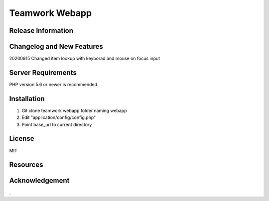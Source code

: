 ###################
Teamwork Webapp
###################


*******************
Release Information
*******************


**************************
Changelog and New Features
**************************

20200915 Changed item lookup with keyborad and mouse on focus input

*******************
Server Requirements
*******************

PHP version 5.6 or newer is recommended.

************
Installation
************

1) Git clone teamwork webapp folder naming webapp
2) Edit "application/config/config.php"
3) Point base_url to current directory 

*******
License
*******

MIT

*********
Resources
*********


***************
Acknowledgement
***************

.

